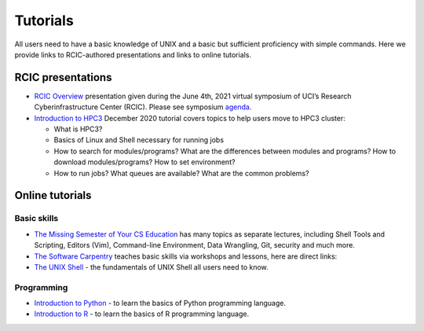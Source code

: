 .. _tutorials:

Tutorials 
==========

All users need to have a basic knowledge of UNIX and a basic but sufficient proficiency 
with simple commands. Here we provide links to RCIC-authored presentations and links to online tutorials.

.. _rcic presentations: 

RCIC presentations
------------------

- `RCIC Overview </_static/2021-symposium-RCIC-overview.pdf>`_ 
  presentation given during the June 4th, 2021 virtual symposium of UCI’s Research Cyberinfrastructure Center (RCIC).
  Please see symposium `agenda </news/2021.html>`_.

- `Introduction to HPC3 </_static/2020-tutorial-intro-hpc3.pdf>`_
  December 2020 tutorial covers topics to help users move to HPC3 cluster:

  - What is HPC3?
  - Basics of Linux and Shell necessary for running jobs
  - How to search for modules/programs? What are the differences between modules
    and programs? How to download modules/programs? How to set environment?
  - How to run jobs? What queues are available? What are the common problems?

.. _online tutorials:

Online tutorials
----------------

Basic skills 
^^^^^^^^^^^^

- `The Missing Semester of Your CS Education <https://missing.csail.mit.edu>`_
  has many topics as separate lectures, including Shell Tools and Scripting, Editors (Vim), Command-line Environment,
  Data Wrangling, Git, security and much more.
- `The Software Carpentry
  <https://software-carpentry.org/lessons/index.html>`_
  teaches basic skills  via workshops and lessons, here are direct links:
- `The UNIX Shell <http://swcarpentry.github.io/shell-novice>`_ -
  the fundamentals of UNIX Shell all users need to know.

Programming
^^^^^^^^^^^

- `Introduction to Python <https://swcarpentry.github.io/python-novice-inflammation/>`_ - to
  learn the basics of Python programming language.
- `Introduction to R <http://swcarpentry.github.io/r-novice-inflammation/>`_ - to
  learn the basics of R programming language.
